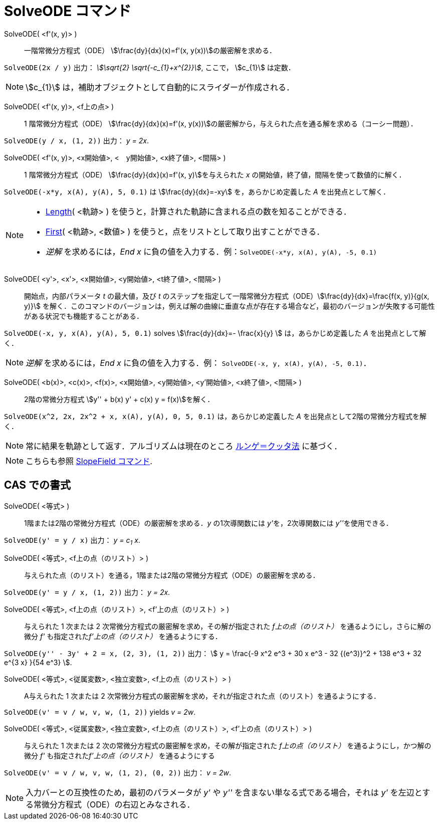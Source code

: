 = SolveODE コマンド
:page-en: commands/SolveODE
ifdef::env-github[:imagesdir: /ja/modules/ROOT/assets/images]

SolveODE( <f'(x, y)> )::
  一階常微分方程式（ODE） stem:[\frac{dy}{dx}(x)=f'(x, y(x))]の厳密解を求める．

[EXAMPLE]
====

`++SolveODE(2x / y)++` 出力： _stem:[\sqrt{2} \sqrt{-c_{1}+x^{2}}]_, ここで， stem:[c_{1}] は定数．

====

[NOTE]
====

stem:[c_{1}] は，補助オブジェクトとして自動的にスライダーが作成される．

====
SolveODE( <f'(x, y)>, <f上の点> )::
  1 階常微分方程式（ODE） stem:[\frac{dy}{dx}(x)=f'(x, y(x))]の厳密解から，与えられた点を通る解を求める（コーシー問題）．

[EXAMPLE]
====

`++SolveODE(y / x, (1, 2))++` 出力： _y = 2x_.

====

SolveODE( <f'(x, y)>, <x開始値>, <　y開始値>, <x終了値>, <間隔> )::
  1 階常微分方程式（ODE） stem:[\frac{dy}{dx}(x)=f'(x, y)]を与えられた _x_
  の開始値，終了値，間隔を使って数値的に解く．

[EXAMPLE]
====

`++SolveODE(-x*y, x(A), y(A), 5, 0.1)++` は stem:[\frac{dy}{dx}=-xy] を，あらかじめ定義した _A_
を出発点として解く．

====




[NOTE]
====

* xref:/commands/Length.adoc[Length]( <軌跡> ) を使うと，計算された軌跡に含まれる点の数を知ることができる．
* xref:/commands/First.adoc[First]( <軌跡>, <数値> ) を使うと，点をリストとして取り出すことができる．
* _逆解_ を求めるには，_End x_ に負の値を入力する．例：`++SolveODE(-x*y, x(A), y(A), -5, 0.1)++`

====



SolveODE( <y'>, <x'>, <x開始値>, <y開始値>, <t終了値>, <間隔> )::
  開始点，内部パラメータ _t_ の最大値，及び _t_
  のステップを指定して一階常微分方程式（ODE）stem:[\frac{dy}{dx}=\frac{f(x, y)}{g(x, y)}]
  を解く．このコマンドのバージョンは，例えば解の曲線に垂直な点が存在する場合など，最初のバージョンが失敗する可能性がある状況でも機能することがある．

[EXAMPLE]
====

`++SolveODE(-x, y, x(A), y(A), 5, 0.1)++` solves stem:[\frac{dy}{dx}=- \frac{x}{y} ] は，あらかじめ定義した _A_
を出発点として解く．

====

[NOTE]
====

_逆解_ を求めるには，_End x_ に負の値を入力する．例： `++SolveODE(-x, y, x(A), y(A), -5, 0.1)++`．

====

SolveODE( <b(x)>, <c(x)>, <f(x)>, <x開始値>, <y開始値>, <y'開始値>, <x終了値>, <間隔> )::
  2階の常微分方程式 stem:[y'' + b(x) y' + c(x) y = f(x)]を解く．

[EXAMPLE]
====

`++SolveODE(x^2, 2x, 2x^2 + x, x(A), y(A), 0, 5, 0.1)++` は，あらかじめ定義した _A_
を出発点として2階の常微分方程式を解く．

====

[NOTE]
====

常に結果を軌跡として返す．アルゴリズムは現在のところ https://en.wikipedia.org/wiki/ja:%E3%83%AB%E3%83%B3%E3%82%B2%EF%BC%9D%E3%82%AF%E3%83%83%E3%82%BF%E6%B3%95[ルンゲ＝クッタ法] に基づく．

====

[NOTE]
====

こちらも参照 xref:/commands/SlopeField.adoc[SlopeField コマンド].

====

== CAS での書式

SolveODE( <等式> )::
  1階または2階の常微分方程式（ODE）の厳密解を求める．_y_ の1次導関数には __y'__を，2次導関数には __y''__を使用できる．

[EXAMPLE]
====

`++SolveODE(y' = y / x)++` 出力： _y = c~1~ x_.

====

SolveODE( <等式>, <f上の点（のリスト）> )::
  与えられた点（のリスト）を通る，1階または2階の常微分方程式（ODE）の厳密解を求める．

[EXAMPLE]
====

`++SolveODE(y' = y / x, (1, 2))++` 出力： _y = 2x_.

====

SolveODE( <等式>, <f上の点（のリスト）>, <f'上の点（のリスト）> )::
  与えられた 1 次または 2 次常微分方程式の厳密解を求め，その解が指定された _f上の点（のリスト）_ を通るようにし，さらに解の微分 _f'_
  も指定された__f'上の点（のリスト）__ を通るようにする．

[EXAMPLE]
====

`++SolveODE(y'' - 3y' + 2 = x, (2, 3), (1, 2))++` 出力： stem:[ y = \frac{-9 x^2 e^3 + 30 x e^3 - 32 {(e^3)}^2 + 138
e^3 + 32 e^{3 x} }{54 e^3} ].

====

SolveODE( <等式>, <従属変数>, <独立変数>, <f上の点（のリスト）> )::
  A与えられた 1 次または 2 次常微分方程式の厳密解を求め，それが指定された点（のリスト）を通るようにする．

[EXAMPLE]
====

`++SolveODE(v' = v / w, v,  w, (1, 2))++` yields _v = 2w_.

====

SolveODE( <等式>, <従属変数>, <独立変数>, <f上の点（のリスト）>, <f'上の点（のリスト）> )::
  与えられた 1 次または 2 次の常微分方程式の厳密解を求め，その解が指定された _f上の点（のリスト）_ を通るようにし，かつ解の微分 _f'_
  も指定された__f'上の点（のリスト）__ を通るようにする

[EXAMPLE]
====

`++SolveODE(v' = v / w, v,  w, (1, 2), (0, 2))++` 出力： _v = 2w_.

====

[NOTE]
====

入力バーとの互換性のため，最初のパラメータが _y'_ や _y''_ を含まない単なる式である場合，それは _y'_
を左辺とする常微分方程式（ODE）の右辺とみなされる．

====
